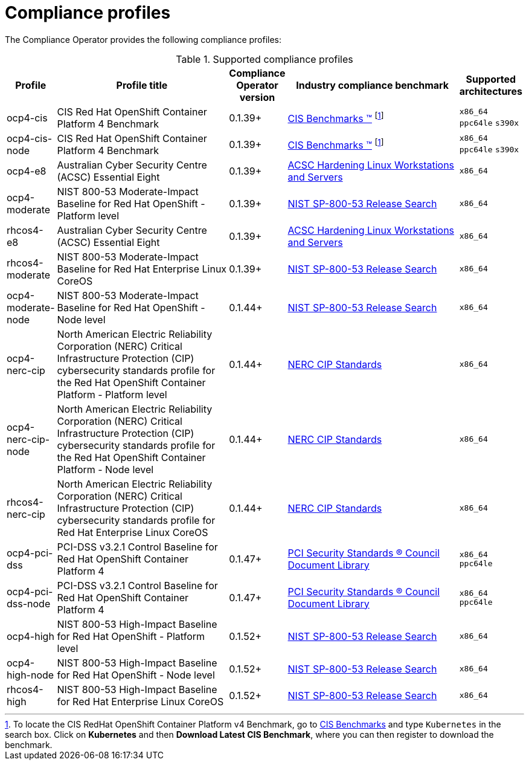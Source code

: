 // Module included in the following assemblies:
//
// * security/compliance_operator/

[id="compliance-supported-profiles_{context}"]
= Compliance profiles

The Compliance Operator provides the following compliance profiles:

.Supported compliance profiles
[cols="10%,40%,10%,40%,10%", options="header"]

|===
|Profile
|Profile title
|Compliance Operator version
|Industry compliance benchmark
|Supported architectures

|ocp4-cis
|CIS Red Hat OpenShift Container Platform 4 Benchmark
|0.1.39+
|link:https://www.cisecurity.org/cis-benchmarks/[CIS Benchmarks &#8482;] footnote:cisbenchmark[To locate the CIS RedHat OpenShift Container Platform v4 Benchmark, go to  link:https://www.cisecurity.org/cis-benchmarks/[CIS Benchmarks] and type `Kubernetes` in the search box. Click on *Kubernetes* and then *Download Latest CIS Benchmark*, where you can then register to download the benchmark.]
|`x86_64`
 `ppc64le`
 `s390x`

|ocp4-cis-node
|CIS Red Hat OpenShift Container Platform 4 Benchmark
|0.1.39+
|link:https://www.cisecurity.org/cis-benchmarks/[CIS Benchmarks &#8482;] footnote:cisbenchmark[]
|`x86_64`
 `ppc64le`
 `s390x`

|ocp4-e8
|Australian Cyber Security Centre (ACSC) Essential Eight
|0.1.39+
|link:https://www.cyber.gov.au/acsc/view-all-content/publications/hardening-linux-workstations-and-servers[ACSC Hardening Linux Workstations and Servers]
|`x86_64`

|ocp4-moderate
|NIST 800-53 Moderate-Impact Baseline for Red Hat OpenShift - Platform level
|0.1.39+
|link:https://nvd.nist.gov/800-53/Rev4/impact/moderate[NIST SP-800-53 Release Search]
|`x86_64`

|rhcos4-e8
|Australian Cyber Security Centre (ACSC) Essential Eight
|0.1.39+
|link:https://www.cyber.gov.au/acsc/view-all-content/publications/hardening-linux-workstations-and-servers[ACSC Hardening Linux Workstations and Servers]
|`x86_64`

|rhcos4-moderate
|NIST 800-53 Moderate-Impact Baseline for Red Hat Enterprise Linux CoreOS
|0.1.39+
|link:https://nvd.nist.gov/800-53/Rev4/impact/moderate[NIST SP-800-53 Release Search]
|`x86_64`

|ocp4-moderate-node
|NIST 800-53 Moderate-Impact Baseline for Red Hat OpenShift - Node level
|0.1.44+
|link:https://nvd.nist.gov/800-53/Rev4/impact/moderate[NIST SP-800-53 Release Search]
|`x86_64`

|ocp4-nerc-cip
|North American Electric Reliability Corporation (NERC) Critical Infrastructure Protection (CIP) cybersecurity standards profile for the Red Hat OpenShift Container Platform - Platform level
|0.1.44+
|link:https://www.nerc.com/pa/Stand/Pages/CIPStandards.aspx[NERC CIP Standards]
|`x86_64`

|ocp4-nerc-cip-node
|North American Electric Reliability Corporation (NERC) Critical Infrastructure Protection (CIP) cybersecurity standards profile for the Red Hat OpenShift Container Platform - Node level
|0.1.44+
|link:https://www.nerc.com/pa/Stand/Pages/CIPStandards.aspx[NERC CIP Standards]
|`x86_64`

|rhcos4-nerc-cip
|North American Electric Reliability Corporation (NERC) Critical Infrastructure Protection (CIP) cybersecurity standards profile for Red Hat Enterprise Linux CoreOS
|0.1.44+
|link:https://www.nerc.com/pa/Stand/Pages/CIPStandards.aspx[NERC CIP Standards]
|`x86_64`

|ocp4-pci-dss
|PCI-DSS v3.2.1 Control Baseline for Red Hat OpenShift Container Platform 4
|0.1.47+
|link:https://www.pcisecuritystandards.org/document_library?document=pci_dss[PCI Security Standards &#174; Council Document Library]
|`x86_64`
 `ppc64le`

|ocp4-pci-dss-node
|PCI-DSS v3.2.1 Control Baseline for Red Hat OpenShift Container Platform 4
|0.1.47+
|link:https://www.pcisecuritystandards.org/document_library?document=pci_dss[PCI Security Standards &#174; Council Document Library]
|`x86_64`
 `ppc64le`
 
|ocp4-high
|NIST 800-53 High-Impact Baseline for Red Hat OpenShift - Platform level
|0.1.52+
|link:https://csrc.nist.gov/Projects/risk-management/sp800-53-controls/release-search#!/800-53[NIST SP-800-53 Release Search]
|`x86_64`

|ocp4-high-node
|NIST 800-53 High-Impact Baseline for Red Hat OpenShift - Node level
|0.1.52+
|link:https://csrc.nist.gov/Projects/risk-management/sp800-53-controls/release-search#!/800-53[NIST SP-800-53 Release Search]
|`x86_64`

|rhcos4-high
|NIST 800-53 High-Impact Baseline for Red Hat Enterprise Linux CoreOS
|0.1.52+
|link:https://csrc.nist.gov/Projects/risk-management/sp800-53-controls/release-search#!/800-53[NIST SP-800-53 Release Search]
|`x86_64`
|===